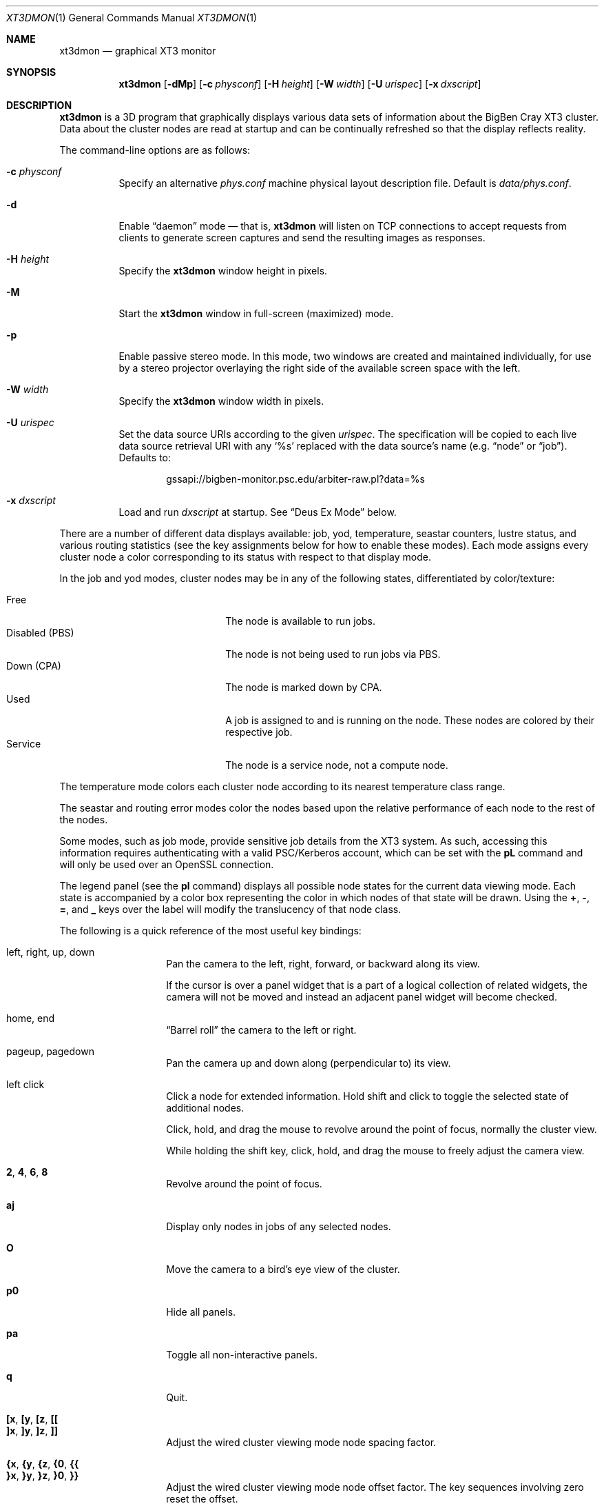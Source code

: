 .\" $Id$
.Dd November 8, 2006
.Dt XT3DMON 1
.ds volume Pittsburgh Supercomputing Center
.\" .ds vT Pittsburgh Supercomputing Center
.Os http://www.psc.edu/
.Sh NAME
.Nm xt3dmon
.Nd graphical XT3 monitor
.Sh SYNOPSIS
.Nm xt3dmon
.Op Fl dMp
.Op Fl c Ar physconf
.Op Fl H Ar height
.Op Fl W Ar width
.Op Fl U Ar urispec
.Op Fl x Ar dxscript
.Sh DESCRIPTION
.Nm
is a 3D program that graphically displays various data sets of
information about the BigBen Cray
.Tn XT3
cluster.
Data about the cluster nodes are read at startup and can be continually
refreshed so that the display reflects reality.
.Pp
The command-line options are as follows:
.Bl -tag -width Ds
.\" .It Fl a
.\" Enable active stereo mode.
.\" In this mode, if the video hardware supports it,
.\" .Nm
.\" will manage buffers for both the left and right eyes to be
.\" overlaid on the same window.
.It Fl c Ar physconf
Specify an alternative
.Pa phys.conf
machine physical layout description file.
Default is
.Pa data/phys.conf .
.It Fl d
Enable
.Dq daemon
mode \(em that is,
.Nm
will listen on TCP connections to accept requests from clients to
generate screen captures and send the resulting images as
responses.
.It Fl H Ar height
Specify the
.Nm
window height in pixels.
.It Fl M
Start the
.Nm
window in full-screen (maximized) mode.
.It Fl p
Enable passive stereo mode.
In this mode, two windows are created and maintained individually,
for use by a stereo projector overlaying the right side of the
available screen space with the left.
.It Fl W Ar width
Specify the
.Nm
window width in pixels.
.It Fl U Ar urispec
Set the data source URIs according to the given
.Ar urispec .
The specification will be copied to each live data source retrieval URI
with any
.Sq %s
replaced with the data source's name (e.g.
.Dq node
or
.Dq job ) .
Defaults to:
.Pp
.D1 gssapi://bigben-monitor.psc.edu/arbiter-raw.pl?data=%s
.It Fl x Ar dxscript
Load and run
.Ar dxscript
at startup.
See
.Sx Deus Ex\& Mode
below.
.El
.Pp
There are a number of different data displays available:
job, yod, temperature, seastar counters, lustre status,
and various routing statistics
(see the key assignments below for how to enable these modes).
Each mode assigns every cluster node a color corresponding to its
status with respect to that display mode.
.Pp
In the job and yod modes, cluster nodes may be in any of the following
states, differentiated by color/texture:
.Pp
.Bl -tag -width "Disabled (PBS)" -offset indent -compact
.It Free
The node is available to run jobs.
.It Disabled (PBS)
The node is not being used to run jobs via PBS.
.It Down (CPA)
The node is marked down by CPA.
.It Used
A job is assigned to and is running on the node.
These nodes are colored by their respective job.
.It Service
The node is a service node, not a compute node.
.El
.Pp
The temperature mode colors each cluster node according to its nearest
temperature class range.
.Pp
The seastar and routing error modes color the nodes based upon the
relative performance of each node to the rest of the nodes.
.Pp
Some modes, such as job mode, provide sensitive job details from the
XT3 system.
As such, accessing this information requires authenticating with a
valid PSC/Kerberos account, which can be set with the
.Ic pL
command and will only be used over an OpenSSL connection.
.Pp
The legend panel (see the
.Ic pl
command) displays all possible node states for the current data
viewing mode.
Each state is accompanied by a color box representing the color in
which nodes of that state will be drawn.
Using the
.Ic + , - , = ,
and
.Ic _
keys over the label will modify the translucency of that node class.
.Pp
The following is a quick reference of the most useful key bindings:
.Pp
.Bl -tag -width Ds -offset indent -compact
.It left, right, up, down
Pan the camera to the left, right, forward, or backward along its
view.
.Pp
If the cursor is over a panel widget that is a part of a logical
collection of related widgets, the camera will not be moved and
instead an adjacent panel widget will become checked.
.Pp
.It home, end
.Dq Barrel roll
the camera to the left or right.
.Pp
.It pageup, pagedown
Pan the camera up and down along (perpendicular to) its view.
.Pp
.It left click
Click a node for extended information.
Hold shift and click to toggle the selected state of additional nodes.
.Pp
Click, hold, and drag the mouse to revolve around the point of focus,
normally the cluster view.
.Pp
While holding the shift key, click, hold, and drag the mouse to freely
adjust the camera view.
.Pp
.It Ic 2 , 4 , 6 , 8
Revolve around the point of focus.
.Pp
.It Ic aj
Display only nodes in jobs of any selected nodes.
.Pp
.It Ic O
Move the camera to a bird's eye view of the cluster.
.Pp
.It Ic p0
Hide all panels.
.Pp
.It Ic pa
Toggle all non-interactive panels.
.Pp
.It Ic q
Quit.
.Pp
.It Ic [x , [y , [z , [[
.It Ic ]x , ]y , ]z , ]]
Adjust the wired cluster viewing mode node spacing factor.
.Pp
.It Xo
.Ic {x , {y , {z ,
.Ic {0 , {{
.Xc
.It Xo
.Ic }x , }y , }z ,
.Ic }0 , }}
.Xc
Adjust the wired cluster viewing mode node offset factor.
The key sequences involving zero reset the offset.
.Pp
.It Ic + , _ , = , -
Adjust translucency for the node class under the cursor of the
legend panel.
.El
.Pp
The following additional key bindings are also available:
.Bl -tag -width Ds -offset indent
.It Ic ^A
Select all visible nodes.
.It Ic ar
Display all nodes.
.It Ic as
Display only selected nodes.
.\" .It Ic C
.\" Redraw the cluster.
.It Ic c
Clear the selected node(s).
.It Ic fc
Empty the flyby data file.
By default, enabling recording consecutively will append flyby states to
the file.
.It Ic fl
Toggle the looping of flyby playback.
.It Ic fp
Playback a previously recorded flyby.
Press
.Em space
.Bk -words
.Pq Dq " "
.Ek
to toggle suspension of playback.
Press any other key to break out of playback.
.It Ic fq
Toggle the recording and saving of the live state, for use in flyby
playbacks.
.It Ic I
Toggle the cluster subset membership of all selected nodes.
When the subset option is enabled, only nodes in the subset will be
shown.
.It Ic i
Print the node IDs (nids) of all selected nodes to standard output.
.It Ic kd
Restore the arrow keys to camera movement (see
.Ic kn
below).
.It Ic kn
Remap the arrow keys to move about the neighbors of any selected nodes.
.Pp
While holding shift, neighbors in the direction of the key pressed will
be selected additionally instead of in place of the currently selected
nodes.
.It Ic kw
Remap the arrow keys to modify the wired cluster viewing mode node
offset factor.
.It Ic L
Load the list of previously saved selected nodes.
See the
.Ic S
command.
.It Ic M
Maximize window.
.It Ic mj
Switch to job data mode (default).
.It Ic mt
Switch to temperature data mode.
.It Ic my
Switch to yod data mode.
.It Ic od
Toggle screen capture.
Files with sequenced names are written into the
.Pa snaps
directory.
.It Ic oe
Toggle movement interpolation
.Pq Dq tweening .
.It Ic oG
Toggle the frame rate governor.
.It Ic og
Toggle display of the ground and axes.
.It Ic ol
Toggle the display of node labels.
.It Ic oM
Toggle the display of modules.
.It Ic on
Toggle node animation for when nodes move positions.
.It Ic oP
Toggle the display of pipes to the wired neighbors of any selected nodes.
.It Ic op
Toggle the display of pipes to the wired neighbors of all nodes.
.It Ic os
Toggle skeleton mode.
.It Ic ot
Toggle texture mapping.
.It Ic ow
Toggle the display of wireframes around nodes.
.It Ic ^Pr
Color node pipes according to interconnection router errors.
.It Ic ^Pd
Color node pipes according to interconnection torus.
.It Ic pB
Toggle the flyby creator panel.
.It Ic pb
Toggle the flyby chooser panel.
.It Ic pC
Toggle the compass panel.
.\" .It Ic pc
.\" Toggle the command panel.
.It Ic pD
Toggle the data mode selector panel.
.It Ic pd
Toggle the date/time panel.
.It Ic pF
Toggle the flyby overview panel.
.It Ic pf
Toggle the frames-per-second panel.
.It Ic pg
Toggle the goto-node panel.
Enter a node ID (nid) to move to that node.
.It Ic ph
Toggle the help panel.
.It Ic pj
Toggle the goto-job panel.
Enter a job ID to view only that job.
.It Ic pk
Toggle the keyboard remapping control panel.
.It Ic pL
Toggle the login panel.
Prompts for a username and password to access job details.
.It Ic pl
Toggle the legend panel.
.It Ic pm
Toggle the interconnect coloring (pipe) mode panel.
.It Ic pn
Toggle the extended node information panel.
.It Ic po
Toggle the option panel.
.It Ic pP
Toggle the
.Dq panels
panel \(em one panel to rule them all.
.It Ic pp
Toggle the camera position panel.
.It Ic pR
Toggle the routing-mode control panel.
.It Ic pr
Toggle the archive/reel chooser panel.
.It Ic pS
Toggle the status panel.
.It Ic ps
Toggle the screenshot panel.
The
.Em tab
key will temporarily hide this panel when it is open,
useful generating screenshots without the panel itself
being shown.
.It Ic pt
Toggle the SeaStar-mode control panel.
.It Ic pV
Toggle the view mode selector panel.
.It Ic pw
Toggle the wired-mode control panel.
.It Ic px
Toggle the Deus Ex script chooser panel.
.It Ic pz
Toggle the custom dataset chooser panel.
.It Ic ^Q Ns Ar n
Save the current camera position into the hotkey
.Ar n ,
which may be in the range
.Bq 0 , Ns 9 .
.It Ic ^W Ns Ar n
Load the hotkey camera position
.Ar n .
.It Ic R
Refresh current data set.
.It Ic r+ , r- , rr
Cycle through the port sets in the routing error data mode.
.It Ic rR , rF , rT
Change the routing error data mode to display recoverable, fatal,
or router errors.
.It Ic S
Save the list of currently selected nodes for later restoration via the
.Ic L
command.
.It Ic vo
Switch to the wired viewing mode with only one cluster drawn.
.It Ic vp
Switch to the physical viewing mode (default).
.It Ic vw
Switch to the wired viewing mode with the cluster drawn continuously.
.It Ic x
Toggle
.Em Deus Ex\&
mode.
See below.
.El
.Sh DEUS EX MODE
.Nm
can have many of its actions scripted by loading a
.Em deus ex
script and running it with the Deus Ex mode.
The syntax and grammar for these scripts are as follows:
.Pp
Empty lines and lines beginning with a
.Sq #
are ignored.
All other lines are expected to contain one action directive,
which may be any of the following:
.Bl -tag -width Ds
.It Ic bird
Move to a bird's eye view.
.It Xo
.Ic camlook
.Fa x , Ns Fa y , Ns Fa z
.Xc
Set the camera look vector to
.Po
.Fa x , Ns Fa y , Ns Fa z
.Pc .
.It Xo
.Ic campos
.Fa x , Ns Fa y , Ns Fa z
.Xc
Set the camera position vector to
.Po
.Fa x , Ns Fa y , Ns Fa z
.Pc .
.It Xo
.Ic camup
.Fa x , Ns Fa y , Ns Fa z
.Xc
Set the camera up vector to
.Po
.Fa x , Ns Fa y , Ns Fa z
.Pc .
.It Ic clrsn
Clear any selected nodes.
.It Ic corkscrew Ar dim
Steer the camera along a corkscrew path through the cluster.
.Ar dim
specifies along which dimension the path should be made and may be one
of
.Ic x , y ,
or
.Ic z .
.It Ic cuban8 Ar dim
Steer the camera along a cuban-8 path through the cluster.
.Ar dim
specifies along which dimension the path should be made and may be one
of
.Ic x , y ,
or
.Ic z .
.It Xo
.Ic curlyq Ar dim
.Op Ar frac Op Ar nsecs
.Xc
The same as
.Ic orbit
except that the camera continually moves closer to the point of focus
throughout the revolutions.
See
.Ic orbit
for details on the arguments.
.It Ic cyclenc Op Ar method
Cycle through each node class (such as jobs or temperature range)
of the current data mode, displaying only one class at a time.
.Ar method
may be
.Ic cycle
(default if unspecified) or
.Ic grow .
.It Ic dmode Ar dm
Set the data mode.
Recognized values for
.Ar dm
are
.Ic job , temp , rte ,
and
.Ic yod .
.It Xo
.Ic focus
.Fa x , Ns Fa y , Ns Fa z
.Xc
Set the camera focus point to
.Po
.Fa x , Ns Fa y , Ns Fa z
.Pc .
During camera movement, this point will always be centered in view.
.It Ic hl Ar class
Highlight (i.e., only show) nodes in given node
.Ar class .
The following symbolic names are recognized:
.Pp
.Bl -tag -offset indent -width 10n -compact
.It Ic all
Show all node classes.
.It Ic seldm
Show all node classes of any selected node.
.El
.It Ic move Ar dir amt Op Ar nsecs
Pan the camera in the given direction
.Ar dir
the given amount
.Ar amt .
.Ar dir
may be one of
.Ic forward , back .
.Ar amt
is a floating-point or integer number of 3-space units.
.Ar nsecs
specifies the number of seconds to make the displacement over.
.It Xo
.Ic opt
.Op Ar modifier
.Ar option Op , Ar ...
.Xc
Change the view options.
.Ar modifier
may be
.Sq + ,
which enables options,
.Sq - ,
which disables options, or left blank, which sets all current
options to only those specified.
.Pp
The following options are recognized:
.Pp
.Bl -tag -width 10n -offset indent -compact
.It Ic cabskel
Include cabinents in skeletons.
.It Ic caption
Show captions.
.It Ic forcefocus
During camera movement, view the
.Ic focus
point.
.It Ic frames
Show node wireframes.
.It Ic ground
Show the ground/axes.
.It Ic modskel
Include blades in skeletons.
.It Ic nlabels
Node labels.
.It Ic nodeanim
Animate node movement.
.It Ic pause
Pause until disabled (e.g. by pressing
.Em space ) .
.It Ic pipes
Show pipes representing node interconnections.
.It Ic selnlbls
Node labels for selected nodes.
.It Ic selpipes
Show interconnect pipes for selected nodes.
.It Ic skel
Cluster skeletons.
.It Ic subset
Show only sub-selected nodes (see
.Ic subsel ) .
.It Ic tex
Use textures of solid colors for node fills.
.It Ic tween
Smooth camera movement with .Dq tween steps.
.El
.Pp
Example:
.Bd -literal -offset Ds
# have only these options set
opt frames,nlabels

# disable these options
opt -skel,selpipes
.Ed
.It Xo
.Ic orbit Ar dim
.Op Ar frac Op Ar nsecs
.Xc
Orbit the current focus point, which will be the center of all
selected nodes, if there are any, or otherwise the entire cluster
view.
.Ar dim
specifies which dimension (e.g.,
.Ic x , y ,
or
.Ic z )
and may be prefixed with a minus sign
.Pq Sq -
to specify reverse revolutions.
.Ar frac
specifies the number of revolutions to make, which may be specified as a
floating-point number, and defaults to one if unspecified.
.Ar nsecs
specifies the number of seconds over which to make the orbit,
which may be specified as a floating-point number, and is calculated to
be set
.Dq comfortably
according to distance from the focal point if unspecified.
.Pp
Example:
.Bd -literal -offset Ds
# orbit x-dimension twice over 10 seconds
orbit -x 2.0 10.0

# simple half-circle orbit
orbit +x 0.5
.Ed
.It Xo
.Ic panel
.Op Ar modifier
.Ar panel Op , Ar ...
.Xc
Change which panels are shown.
.Ar modifier
may be
.Sq + ,
which enables panels,
.Sq - ,
which disables panels, or left blank, which makes
.Nm
show only the specified panels.
.Pp
The following panels are available:
.Pp
.Bl -tag -width 10n -offset indent -compact
.It Ic cam
Camera position.
.\" .It Ic cmd
.\" Execute command on login node.
.It Ic compass
Compass.
.It Ic date
date/time of dataset.
.It Ic dmode
Data mode selector.
.It Ic dscho
Custom/archive data set chooser.
.It Ic dxcho
Deus-ex script chooser.
.\" .It Ic eggs
.It Ic fbcho
Flyby chooser.
.It Ic fbcreat
Interactive Flyby creator.
.It Ic fbstat
Flyby controls.
.It Ic fps
Frames-per-second meter.
.It Ic gotojob
Interactive go-to job controls.
.It Ic gotonode
Interactive go-to node controls.
.It Ic help
Help.
.It Ic keyh
Keyboard remapping controls.
.It Ic legend
Node class legend.
.It Ic login
Login for accessing job details.
.It Ic ninfo
Information about selected node(s).
.It Ic options
Program option controls.
.It Ic panels
Panel controls.
.It Ic pipe
Pipe mode controls.
.It Ic reel
Archive reel selector.
.It Ic rt
Route-mode controls.
.It Ic sshot
Interactive screenshot saver.
.It Ic sstar
Seastar-mode controls.
.It Ic status
Program status information.
.It Ic vmode
View mode selector.
.It Ic wiadj
Wired-mode spacing controls.
.El
.Pp
Example:
.Bd -literal -offset Ds
# display only these panels
panel vmode,dmode,legend

# enable these panels
panel +status,vmode,wiadj
.Ed
.It Ic playreel Ar delay archive
Play a data archive reel.
Each frame is shown for
.Ar delay
milliseconds.
.Ar archive
specifies the reel directory and must be surrounding by double quote
characters
.Pq Dq .
.It Xo
.Ic pstick
.Ar stick
.Ar panel Op , Ar ...
.Xc
Change the panel
.Dq stick
i.e. position of the given panels.
Recognized
.Ar stick
values are:
.Pp
.Bl -tag -width 10n -offset indent -compact
.It Ic tl
Top-left.
.It Ic tr
Top-right.
.It Ic bl
Bottom-left.
.It Ic br
Bottom-right.
.El
.Pp
Example:
.Bd -literal -offset Ds
# move legend and node info to top-left corner
pstick tl legend,ninfo
.Ed
.It Ic refocus
Move the camera view to point to the current focus, which will
be the center of all selected nodes, if there are any, or otherwise
the entire cluster view.
.It Ic refresh
Grab new data.
.It Ic seljob random
Select a random job-allocated node and highlight its respective job.
.It Xo
.Ic selnode
.Op Ar modifier
.Dq Ar nid Op , Ar ...
.Xc
Modify the participation of the node with the given node ID
.Ar nid
in the current selection.
Multiple
.Ar nid
arguments may be specified, separated by commas, with no intervening
whitespace.
The double quote characters
.Pq Dq
are always required and will result in parse errors if unspecified.
.Pp
.Ar modifier
may be
.Sq + ,
which adds the specified nodes to the current selection,
.Sq - ,
which removes the specified nodes from the current selection,
of left blank, which makes the current selection consist of only the
nodes specified.
.Pp
The following
.Ar nid
pseudo-classes are also recognized:
.Pp
.Bl -tag -width "visibleX" -offset Ds -compact
.It Ic all
All visible nodes will be chosen.
.It Ic random
A node will be chosen at random.
.It Ic visible
All visible nodes will be chosen.
.El
.It Ic setcap Ar caption
If the caption option is enabled, the caption displayed will be
changed to the given
.Ar caption .
Captions may be optionally surrounded by double quotes
.Pq Dq \&
to allow spaces.
.It Ic ssctl Ar type value
Set the value of a SeaStar-mode control.
Recognized types and their values are:
.Bl -tag -offset indent -width Ds
.It Ic vc
Set the SeaStar VC being viewed to one of
.Ic 0 , 1 , 2 ,
or
.Ic 3 .
.It Ic mode
Set which SeaStar counter value to display.
May be one of
.Ic blocked , packets ,
or
.Ic flits .
.El
.It Ic stall Ar nsecs
Remain still for the specified number of seconds
.Ar nsecs ,
which may be a floating-point number.
.It Xo
.Ic subsel
.Op Ar modifier
.Dq Ar nid Op , Ar ...
.Xc
Modify the participation of the node with the given node ID
.Ar nid
in the current cluster subset.
Multiple
.Ar nid
arguments may be specified, separated by commas, with no intervening
whitespace.
The double quote characters
.Pq Dq
are always required and will result in parse errors if unspecified.
.Pp
.Ar modifier
may be
.Sq + ,
which adds the specified nodes to the current subset,
.Sq - ,
which removes the specified nodes from the current subset,
of left blank, which makes the current subset consist of only the
nodes specified.
.Pp
The following
.Ar nid
pseudo-classes are also recognized:
.Pp
.Bl -tag -width "visibleX" -offset Ds -compact
.It Ic all
All visible nodes will be chosen.
.It Ic random
A node will be chosen at random.
.It Ic selected
All selected nodes will be chosen.
.It Ic visible
All visible nodes will be chosen.
.El
.Pp
Only nodes in the current subset will be visible when the
.Em subset
option is enabled.
.It Ic vmode Ar vm
Set the current cluster view mode.
Recognized values for
.Ar vm
are
.Ic phys , wione ,
and
.Ic wired .
.It Ic winsp Ar x y z
Set the wired-mode node spacing factor.
Each of
.Ar x , y ,
or
.Ar z
may be prefixed by a
.Sq + ,
which will increase the spacing by the given factor,
.Sq - ,
which will decrease the spacing factor, or nothing, in which case the
spacing factor for that dimension will be set to the given value.
.It Ic wioff Ar x y z
Set the wired-mode node offset.
Each of
.Ar x , y ,
or
.Ar z
may be prefixed by a
.Sq + ,
which will increase the offset,
.Sq - ,
which will decrease the offset, or nothing, in which case the
offset in that dimension will be set to the given value.
.El
.Sh DATA FILES
.Nm
gathers its data from the following files, accessed through the
URI specification set by the
.Fl U
flag:
.Pp
.Bl -tag -width Pa -compact
.It Pa node
node information
.It Pa job
job information
.It Pa yod
yod information
.It Pa ss
SeaStar register data
.It Pa rt
.Xr xtnetwatch 1
routing error data
.El
.Sh FILES
.Bl -tag -width Pa -compact
.It Pa img/font.png
font texture used for node labels
.It Pa img/tex-sc Ns Em %d Ns Pa .png
node state textures
.It Pa img/tex-selnode.png
selected node texture
.It Pa data/archive/
default archive index directory
.It Pa data/colors
job color table
.It Pa data/flybys/
flyby data files
.It Pa data/flybys/default
default flyby file
.It Pa data/hotkey- Ns Em %c
hotkey camera positions
.It Pa data/latest-archive
default archive reel directory
.It Pa data/phys.conf
cluster physical description file
.It Pa data/selnids
saved selected node ID list
.It Pa scripts/
default deus-ex script directory
.It Pa snaps/ Ns Em %08d Ns Pa .png
capture output files
.It Pa /tmp/xtsess/
server-mode client sessions
.El
.Sh COPYRIGHT
Copyright
.Pq c
2005-2006 Pittsburgh Supercomputing Center
http://www.psc.edu/
.Pp
Distributed binaries contain and/or are linked with the following bits
of software and their respective licenses:
.Pp
.Bl -tag -width freeglutX -offset indent -compact
.It libpng
http://www.libpng.org/pub/png/libpng-1.2.5-manual.html#section-10
.It zlib
http://www.zlib.net/zlib_license.html
.It freeglut
http://www.opensource.org/licenses/mit-license.php
.It openssl
http://www.openssl.org/source/license.html
.El
